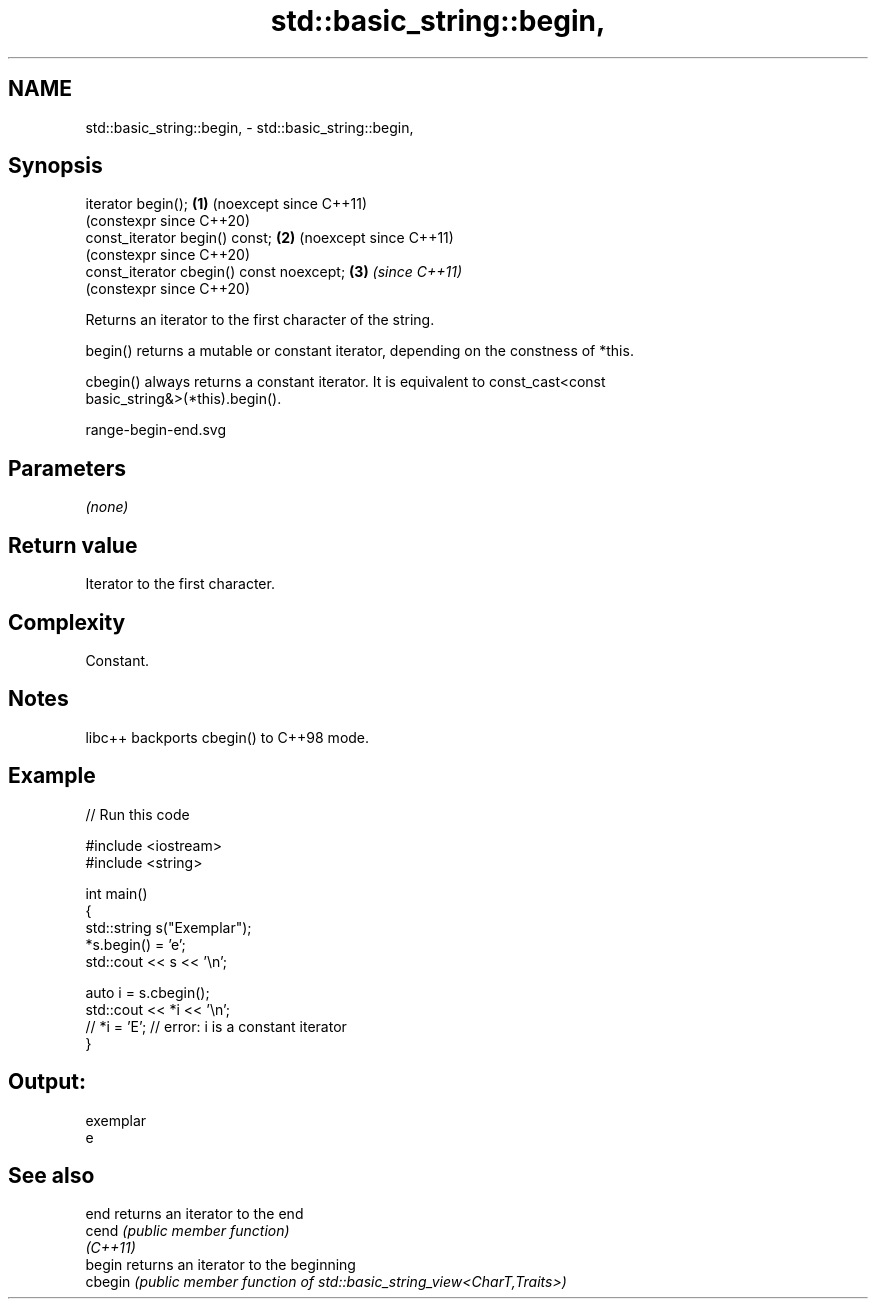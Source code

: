 .TH std::basic_string::begin, 3 "2024.06.10" "http://cppreference.com" "C++ Standard Libary"
.SH NAME
std::basic_string::begin, \- std::basic_string::begin,

.SH Synopsis

   iterator begin();                       \fB(1)\fP (noexcept since C++11)
                                               (constexpr since C++20)
   const_iterator begin() const;           \fB(2)\fP (noexcept since C++11)
                                               (constexpr since C++20)
   const_iterator cbegin() const noexcept; \fB(3)\fP \fI(since C++11)\fP
                                               (constexpr since C++20)

   Returns an iterator to the first character of the string.

   begin() returns a mutable or constant iterator, depending on the constness of *this.

   cbegin() always returns a constant iterator. It is equivalent to const_cast<const
   basic_string&>(*this).begin().

   range-begin-end.svg

.SH Parameters

   \fI(none)\fP

.SH Return value

   Iterator to the first character.

.SH Complexity

   Constant.

.SH Notes

   libc++ backports cbegin() to C++98 mode.

.SH Example


// Run this code

 #include <iostream>
 #include <string>

 int main()
 {
     std::string s("Exemplar");
     *s.begin() = 'e';
     std::cout << s << '\\n';

     auto i = s.cbegin();
     std::cout << *i << '\\n';
 //  *i = 'E'; // error: i is a constant iterator
 }

.SH Output:

 exemplar
 e

.SH See also

   end     returns an iterator to the end
   cend    \fI(public member function)\fP
   \fI(C++11)\fP
   begin   returns an iterator to the beginning
   cbegin  \fI(public member function of std::basic_string_view<CharT,Traits>)\fP
